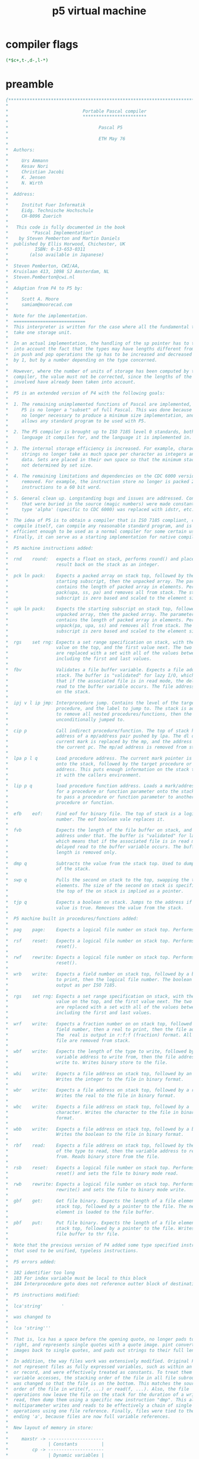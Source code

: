 #+title: p5 virtual machine

* compiler flags
#+begin_src pascal
(*$c+,t-,d-,l-*)
#+end_src

* preamble
#+begin_src pascal
{*******************************************************************************
,*                                                                              *
,*                            Portable Pascal compiler                          *
,*                            ************************                          *
,*                                                                              *
,*                                  Pascal P5                                   *
,*                                                                              *
,*                                  ETH May 76                                  *
,*                                                                              *
,*  Authors:                                                                    *
,*                                                                              *
,*     Urs Ammann                                                               *
,*     Kesav Nori                                                               *
,*     Christian Jacobi                                                         *
,*     K. Jensen                                                                *
,*     N. Wirth                                                                 *
,*                                                                              *
,*  Address:                                                                    *
,*                                                                              *
,*     Institut Fuer Informatik                                                 *
,*     Eidg. Technische Hochschule                                              *
,*     CH-8096 Zuerich                                                          *
,*                                                                              *
,*   This code is fully documented in the book                                  *
,*         "Pascal Implementation"                                              *
,*    by Steven Pemberton and Martin Daniels                                    *
,*  published by Ellis Horwood, Chichester, UK                                  *
,*          ISBN: 0-13-653-0311                                                 *
,*        (also available in Japanese)                                          *
,*                                                                              *
,*  Steven Pemberton, CWI/AA,                                                   *
,*  Kruislaan 413, 1098 SJ Amsterdam, NL                                        *
,*  Steven.Pemberton@cwi.nl                                                     *
,*                                                                              *
,*  Adaption from P4 to P5 by:                                                  *
,*                                                                              *
,*     Scott A. Moore                                                           *
,*     samiam@moorecad.com                                                      *
,*                                                                              *
,*  Note for the implementation.                                                *
,*  ===========================                                                 *
,*  This interpreter is written for the case where all the fundamental types    *
,*  take one storage unit.                                                      *
,*                                                                              *
,*  In an actual implementation, the handling of the sp pointer has to take     *
,*  into account the fact that the types may have lengths different from one:   *
,*  in push and pop operations the sp has to be increased and decreased not     *
,*  by 1, but by a number depending on the type concerned.                      *
,*                                                                              *
,*  However, where the number of units of storage has been computed by the      *
,*  compiler, the value must not be corrected, since the lengths of the types   *
,*  involved have already been taken into account.                              *
,*                                                                              *
,*  P5 is an extended version of P4 with the following goals:                   *
,*                                                                              *
,*  1. The remaining unimplemented functions of Pascal are implemented, so that *
,*     P5 is no longer a "subset" of full Pascal. This was done because it is   *
,*     no longer necessary to produce a minimum size implementation, and it     *
,*     allows any standard program to be used with P5.                          *
,*                                                                              *
,*  2. The P5 compiler is brought up to ISO 7185 level 0 standards, both in the *
,*     language it compiles for, and the language it is implemented in.         *
,*                                                                              *
,*  3. The internal storage efficiency is increased. For example, character     *
,*     strings no longer take as much space per character as integers and other *
,*     data. Sets are placed in their own space so that the minimum stack size  *
,*     not determined by set size.                                              *
,*                                                                              *
,*  4. The remaining limitations and dependencies on the CDC 6000 version are   *
,*     removed. For example, the instruction store no longer is packed 2        *
,*     instructions to a 60 bit word.                                           *
,*                                                                              *
,*  5. General clean up. Longstanding bugs and issues are addressed. Constants  *
,*     that were buried in the source (magic numbers) were made constants. The  *
,*     type 'alpha' (specific to CDC 6000) was replaced with idstr, etc.        *
,*                                                                              *
,*  The idea of P5 is to obtain a compiler that is ISO 7185 compliant, can      *
,*  compile itself, can compile any reasonable standard program, and is         *
,*  efficient enough to be used as a normal compiler for some certain uses.     *
,*  Finally, it can serve as a starting implementation for native compilers.    *
,*                                                                              *
,*  P5 machine instructions added:                                              *
,*                                                                              *
,*  rnd    round:   expects a float on stack, performs round() and places the   *
,*                  result back on the stack as an integer.                     *
,*                                                                              *
,*  pck ln pack:    Expects a packed array on stack top, followed by the        *
,*                  starting subscript, then the unpacked array. The parameter  *
,*                  contains the length of packed array in elements. Performs   *
,*                  pack(upa, ss, pa) and removes all from stack. The starting  *
,*                  subscript is zero based and scaled to the element size.     *
,*                                                                              *
,*  upk ln pack:    Expects the starting subscript on stack top, followed by the*
,*                  unpacked array, then the packed array. The parameter        *
,*                  contains the length of packed array in elements. Performs   *
,*                  unpack(pa, upa, ss) and removes all from stack. The starting*
,*                  subscript is zero based and scaled to the element size.     *
,*                                                                              *
,*  rgs    set rng: Expects a set range specification on stack, with the last   *
,*                  value on the top, and the first value next. The two values  *
,*                  are replaced with a set with all of the values between and  *
,*                  including the first and last values.                        *
,*                                                                              *
,*  fbv             Validates a file buffer variable. Expects a file address on *
,*                  stack. The buffer is "validated" for lazy I/O, which means  *
,*                  that if the associated file is in read mode, the delayed    *
,*                  read to the buffer variable occurs. The file address remains*
,*                  on the stack.                                               *
,*                                                                              *
,*  ipj v l ip jmp: Interprocedure jump. Contains the level of the target       *
,*                  procedure, and the label to jump to. The stack is adjusted  *
,*                  to remove all nested procedures/functions, then the label is*
,*                  unconditionally jumped to.                                   *      *
,*                                                                              *
,*  cip p           Call indirect procedure/function. The top of stack has the  *
,*                  address of a mp/address pair pushed by lpa. The dl of the   *
,*                  current mark is replaced by the mp, and the address replaces*
,*                  the current pc. The mp/ad address is removed from stack.    *
,*                                                                              *
,*  lpa p l q       Load procedure address. The current mark pointer is loaded  *
,*                  onto the stack, followed by the target procedure or function*
,*                  address. This puts enough information on the stack to call  *
,*                  it with the callers environment.                            *
,*                                                                              *
,*  lip p q         load procedure function address. Loads a mark/address pair  *
,*                  for a procedure or function parameter onto the stack. Used  *
,*                  to pass a procedure or function parameter to another        *
,*                  procedure or function.                                      *
,*                                                                              *
,*  efb    eof:     Find eof for binary file. The top of stack is a logical file*
,*                  number. The eof boolean vale replaces it.                   *
,*                                                                              *
,*  fvb             Expects the length of the file buffer on stack, and the file*
,*                  address under that. The buffer is "validated" for lazy I/O, *
,*                  which means that if the associated file is in read mode, the*
,*                  delayed read to the buffer variable occurs. The buffer      *
,*                  length is removed only.                                     *
,*                                                                              *
,*  dmp q           Subtracts the value from the stack top. Used to dump the top*
,*                  of the stack.                                               *
,*                                                                              *
,*  swp q           Pulls the second on stack to the top, swapping the top to   *
,*                  elements. The size of the second on stack is specified, but *
,*                  the top of the on stack is implied as a pointer.            *
,*                                                                              *
,*  tjp q           Expects a boolean on stack. Jumps to the address if the     *
,*                  value is true. Removes the value from the stack.            *
,*                                                                              *
,*  P5 machine built in procedures/functions added:                             *
,*                                                                              *
,*  pag    page:    Expects a logical file number on stack top. Performs page().*
,*                                                                              *
,*  rsf    reset:   Expects a logical file number on stack top. Performs        *
,*                  reset().                                                    *
,*                                                                              *
,*  rwf    rewrite: Expects a logical file number on stack top. Performs        *
,*                  reset().                                                    *
,*                                                                              *
,*  wrb    write:   Expects a field number on stack top, followed by a boolean  *
,*                  to print, then the logical file number. The boolean is      *
,*                  output as per ISO 7185.                                     *
,*                                                                              *
,*  rgs    set rng: Expects a set range specification on stack, with the last   *
,*                  value on the top, and the first value next. The two values  *
,*                  are replaced with a set with all of the values between and  *
,*                  including the first and last values.                        *
,*                                                                              *
,*  wrf    write:   Expects a fraction number on on stack top, followed by a    *
,*                  field number, then a real to print, then the file address.  *
,*                  The  real is output in r:f:f (fraction) format. All but the *
,*                  file are removed from stack.                                *
,*                                                                              *
,*  wbf    write:   Expects the length of the type to write, followed by the    *
,*                  variable address to write from, then the file address to    *
,*                  write to. Writes binary store to the file.                  *
,*                                                                              *
,*  wbi    write:   Expects a file address on stack top, followed by an integer.*
,*                  Writes the integer to the file in binary format.            *
,*                                                                              *
,*  wbr    write:   Expects a file address on stack top, followed by a real.    *
,*                  Writes the real to the file in binary format.               *
,*                                                                              *
,*  wbc    write:   Expects a file address on stack top, followed by a          *
,*                  character. Writes the character to the file in binary       *
,*                  format.                                                     *
,*                                                                              *
,*  wbb    write:   Expects a file address on stack top, followed by a boolean. *
,*                  Writes the boolean to the file in binary format.            *
,*                                                                              *
,*  rbf    read:    Expects a file address on stack top, followed by the length *
,*                  of the type to read, then the variable address to read      *
,*                  from. Reads binary store from the file.                     *
,*                                                                              *
,*  rsb    reset:   Expects a logical file number on stack top. Performs        *
,*                  reset() and sets the file to binary mode read.              *
,*                                                                              *
,*  rwb    rewrite: Expects a logical file number on stack top. Performs        *
,*                  rewrite() and sets the file to binary mode write.           *
,*                                                                              *
,*  gbf    get:     Get file binary. Expects the length of a file element on    *
,*                  stack top, followed by a pointer to the file. The next file *
,*                  element is loaded to the file buffer.                       *
,*                                                                              *
,*  pbf    put:     Put file binary. Expects the length of a file element on    *
,*                  stack top, followed by a pointer to the file. Writes the    *
,*                  file buffer to thr file.                                    *
,*                                                                              *
,*  Note that the previous version of P4 added some type specified instructions *
,*  that used to be unified, typeless instructions.                             *
,*                                                                              *
,*  P5 errors added:                                                            *
,*                                                                              *
,*  182 identifier too long                                                     *
,*  183 For index variable must be local to this block                          *
,*  184 Interprocedure goto does not reference outter block of destination      *
,*                                                                              *
,*  P5 instructions modified:                                                   *
,*                                                                              *
,*  lca'string'       '                                                         *
,*                                                                              *
,*  was changed to                                                              *
,*                                                                              *
,*  lca 'string'''                                                              *
,*                                                                              *
,*  That is, lca has a space before the opening quote, no longer pads to the    *
,*  right, and represents single quotes with a quote image. pint converts quote *
,*  images back to single quotes, and pads out strings to their full length.    *
,*                                                                              *
,*  In addition, the way files work was extensively modified. Original P5 could *
,*  not represent files as fully expressed variables, such as within an array   *
,*  or record, and were effectively treated as constants. To treat them as true *
,*  variable accesses, the stacking order of the file in all file subroutines   *
,*  was changed so that the file is on the bottom. This matches the source      *
,*  order of the file in write(f, ...) or read(f, ...). Also, the file          *
,*  operations now leave the file on the stack for the duration of a write or   *
,*  read, then dump them using a specific new instruction "dmp". This allows    *
,*  multiparameter writes and reads to be effectively a chain of single         *
,*  operations using one file reference. Finally, files were tied to the type   *
,*  ending 'a', because files are now full variable references.                 *
,*                                                                              *
,*  New layout of memory in store:                                              *
,*                                                                              *
,*     maxstr -> ---------------------                                          *
,*               | Constants         |                                          *
,*         cp -> ---------------------                                          *
,*               | Dynamic variables |                                          *
,*         np -> ---------------------                                          *
,*               | Free space        |                                          *
,*         sp -> ---------------------                                          *
,*               | Stack             |                                          *
,*               ---------------------                                          *
,*               | Code              |                                          *
,*               ---------------------                                          *
,*                                                                              *
,* The constants are loaded upside down from the top of memory. The heap grows  *
,* down, the stack grows up, and when they cross, it is an overflow error.      *
,*                                                                              *
,*******************************************************************************}
#+end_src
* main listing

#+begin_src pascal

program pcode(input,output,prd,prr);

label 1;

const

      {

      Program object sizes and characteristics, sync with pint. These define
      the machine specific characteristics of the target. 
      
      This configuration is for a 32 bit machine as follows:

      integer               32  bits
      real                  64  bits
      char                  8   bits
      boolean               8   bits
      set                   256 bits
      pointers              32  bits
      marks                 32  bits
      File logical number   8   bits

      Both endian types are supported. There is no alignment needed, but you
      may wish to use alignment to tune the runtime speed.

      The machine characteristics dependent on byte accessable machines. This
      table is all you should need to adapt to any byte addressable machine.

      }

      intsize     =        4;  { size of integer }
      intal       =        4;  { alignment of integer }
      realsize    =        8;  { size of real }
      realal      =        4;  { alignment of real }
      charsize    =        1;  { size of char }
      charal      =        1;  { alignment of char }
      charmax     =        1;
      boolsize    =        1;  { size of boolean }
      boolal      =        1;  { alignment of boolean }
      ptrsize     =        4;  { size of pointer }
      adrsize     =        4;  { size of address }
      adral       =        4;  { alignment of address }
      setsize     =       32;  { size of set }
      setal       =        1;  { alignment of set }
      filesize    =        1;  { required runtime space for file (lfn) }
      fileidsize  =        1;  { size of the lfn only }
      stackal     =        4;  { alignment of stack }
      stackelsize =        4;  { stack element size }
      maxsize     =       32;  { this is the largest type that can be on the stack }
      { Heap alignment should be either the natural word alignment of the 
        machine, or the largest object needing alignment that will be allocated.
        It can also be used to enforce minimum block allocation policy. }
      heapal      =        4;  { alignment for each heap arena }
      sethigh     =      255;  { Sets are 256 values }
      setlow      =        0;
      ordmaxchar  =      255;  { Characters are 8 bit ISO/IEC 8859-1 }
      ordminchar  =        0;
      maxresult   = realsize;  { maximum size of function result }
      marksize    =       32;  { maxresult+6*ptrsize }
      { Value of nil is 1 because this allows checks for pointers that were
        initialized, which would be zero (since we clear all space to zero).
        In the new unified code/data space scheme, 0 and 1 are always invalid
        addresses, since the startup code is at least that long. }
      nilval      =        1;  { value of 'nil' }

      { end of pcom and pint common parameters }

      { internal constants }

      { !!! Need to use the small size memory to self compile, otherwise, by 
        definition, pint cannot fit into its own memory. }
      {elide}maxstr      = 16777215;{noelide}  { maximum size of addressing for program/var }
      {remove maxstr     =  2000000; remove}  { maximum size of addressing for program/var }
      maxdigh     = 6;       { number of digits in hex representation of maxstr }
      maxdigd     = 8;       { number of digits in decimal representation of maxstr }

      codemax     = maxstr;  { set size of code store to maximum possible }
      pcmax       = codemax; { set size of pc as same }
      begincode   = 9{2+6+1};{ beginning of code, offset by program preamble:

                                  2: mst
                                  6: cup
                                  1: stp

                             }
      maxlabel = 5000;       { total possible labels in intermediate }
      resspc   = 0;          { reserve space in heap (if you want) }

      { the header files have a logical no. followed by a buffer var }
      inputoff    = 32;      { 'input' file address }
      outputoff   = 34;      { 'output' file address }
      prdoff      = 36;      { 'prd' file address }
      prroff      = 38;      { 'prr' file address }

      { assigned logical channels for header files }
      inputfn    = 1;        { 'input' file no. }
      outputfn   = 2;        { 'output' file no. }
      prdfn      = 3;        { 'prd' file no. }
      prrfn      = 4;        { 'prr' file no. }

      { Mark element offsets 

        Mark format is:

        0:  Function return value, 64 bits, enables a full real result.
        8:  Static link.
        12: Dynamic link.
        16: Saved EP from previous frame.
        20: Stack bottom after locals allocate. Used for interprocdural gotos.
        24: EP from current frame. Used for interprocedural gotos.
        28: Return address

      }
      markfv     = 0;         { function value }
      marksl     = 8;         { static link }
      markdl     = 12;        { dynamic link }
      markep     = 16;        { (old) maximum frame size }
      marksb     = 20;        { stack bottom }
      market     = 24;        { current ep }
      markra     = 28;        { return address }

      stringlgth  = 1000;    { longest string length we can buffer }
      maxsp       = 36;      { number of predefined procedures/functions }
      maxins      = 255;     { maximum instruction code, 0-255 or byte }
      maxfil      = 100;     { maximum number of general (temp) files }
      maxalfa     = 10;      { maximum number of characters in alfa type }
      ujplen      = 5;       { length of ujp instruction (used for case jumps) }

      { debug flags: turn these on for various dumps and traces }

      dodmpins    = false;    { dump instructions after assembly }
      dodmplab    = false;    { dump label definitions }
      dodmpsto    = false;    { dump storage area specs }
      dotrcrot    = false;    { trace routine executions }
      dotrcins    = false;    { trace instruction executions }
      dopmd       = false;    { perform post-mortem dump on error }
      dosrclin    = true;     { add source line sets to code }
      dotrcsrc    = false;    { trace source line executions (requires dosrclin) }
      dodmpspc    = false;    { dump heap space after execution }
      dorecycl    = true;     { obey heap space recycle requests }
      { We can perform limited checking for attempts to access freed heap
        blocks, but only if we don't recycle them, because this moves the header
        information around. It is "limited" because there is nothing to prevent
        the program from holding the address of a data item within the block
        past a dispose. }                      
      dochkrpt    = false;    { check reuse of freed entry (automatically 
                                invokes dorecycl = false }

      { version numbers }
    
      majorver   = 1; { major version number }
      minorver   = 2; { minor version number }

#+end_src
* type
#+begin_src pascal
type
      { These equates define the instruction layout. I have choosen a 32 bit
        layout for the instructions defined by (4 bit) digit:

           byte 0:   Instruction code
           byte 1:   P parameter
           byte 2-5: Q parameter

        This means that there are 256 instructions, 256 procedure levels,
        and 2gb of total addressing. This could be 4gb if we get rid of the
        need for negatives. }
      lvltyp      = 0..255;     { procedure/function level }
      instyp      = 0..maxins;  { instruction }
      address     = -maxstr..maxstr; { address }

      datatype    = (undef,int,reel,bool,sett,adr,mark,car);
      beta        = packed array[1..25] of char; (*error message*)
      settype     = set of setlow..sethigh;
      alfainx     = 1..maxalfa; { index for alfa type }
      alfa        = packed array[alfainx] of char;
      byte        = 0..255; { 8-bit byte }
      bytfil      = packed file of byte; { untyped file of bytes }
      fileno      = 0..maxfil; { logical file number }
#+end_src
* variables
#+begin_src pascal
var   pc          : address;   (*program address register*)
      pctop       : address;   { top of code store }
      op : instyp; p : lvltyp; q : address;  (*instruction register*)
      q1: address; { extra parameter }
      store       : packed array [0..maxstr] of byte; { complete program storage }
      cp          : address;  (* pointer to next free constant position *)
      mp,sp,np,ep : address;  (* address registers *)
      (*mp  points to beginning of a data segment
        sp  points to top of the stack
        ep  points to the maximum extent of the stack
        np  points to top of the dynamically allocated area*)

      interpreting: boolean;

      { !!! remove this next statement for self compile }
      {elide}prd,prr     : text;{noelide}(*prd for read only, prr for write only *)

      instr       : array[instyp] of alfa; (* mnemonic instruction codes *)
      sptable     : array[0..maxsp] of alfa; (*standard functions and procedures*)
      insp        : array[instyp] of boolean; { instruction includes a p parameter }
      insq        : array[instyp] of 0..16; { length of q parameter }
      srclin      : integer; { current source line executing }

      filtable    : array [1..maxfil] of text; { general (temp) text file holders }
      { general (temp) binary file holders }
      bfiltable   : array [1..maxfil] of bytfil;
      { file state holding }
      filstate    : array [1..maxfil] of (fclosed, fread, fwrite);
      { file buffer full status }
      filbuff     : array [1..maxfil] of boolean;

      (*locally used for interpreting one instruction*)
      ad,ad1      : address;
      b           : boolean;
      i,j,i1,i2   : integer;
      c           : char;
      i3, i4      : integer;
      pa          : integer;
      r1, r2      : real;
      b1, b2      : boolean;
      s1, s2      : settype;
      c1, c2      : char;
      a1, a2, a3  : address;
      fn          : fileno;
      pcs         : address;

(*--------------------------------------------------------------------*)
#+end_src

#+begin_src pascal


{ Accessor functions

  These translate store variables to internal, and convert to and from store BAM
  formats.

  The acessors are fairly machine independent, they rely here on the machine
  being byte addressable. The endian format is inherent to the machine.

  The exception are the get/put int8,16,32,64 and 128 bit routines, which are
  dependent on the endian mode of the machine.

}

function getint(a: address): integer;

var r: record case boolean of

          true:  (i: integer);
          false: (b: packed array [1..intsize] of byte);

       end;
    i: 1..intsize;

begin 

   for i := 1 to intsize do r.b[i] := store[a+i-1];

   getint := r.i 

end;

procedure putint(a: address; x: integer); 

var r: record case boolean of

          true:  (i: integer);
          false: (b: packed array [1..intsize] of byte);

       end;
    i: 1..intsize;

begin 

   r.i := x;
   for i := 1 to intsize do store[a+i-1] := r.b[i]

end;

function getrel(a: address): real;

var r: record case boolean of

          true:  (r: real);
          false: (b: packed array [1..realsize] of byte);

       end;
    i: 1..realsize;

begin

   for i := 1 to realsize do r.b[i] := store[a+i-1];
   getrel := r.r 

end;

procedure putrel(a: address; f: real);

var r: record case boolean of

          true:  (r: real);
          false: (b: packed array [1..realsize] of byte);

       end;
    i: 1..realsize;

begin

   r.r := f;
   for i := 1 to realsize do store[a+i-1] := r.b[i]

end;

function getbol(a: address): boolean;

var b: boolean;

begin

   if store[a] = 0 then b := false else b := true;
   getbol := b

end;

procedure putbol(a: address; b: boolean);

begin

   store[a] := ord(b)

end;

procedure getset(a: address; var s: settype);

var r: record case boolean of

          true:  (s: settype);
          false: (b: packed array [1..setsize] of byte);

       end;
    i: 1..setsize;

begin

   for i := 1 to setsize do r.b[i] := store[a+i-1];
   s := r.s 

end;

procedure putset(a: address; s: settype);

var r: record case boolean of

          true:  (s: settype);
          false: (b: packed array [1..setsize] of byte);

       end;
    i: 1..setsize;

begin

   r.s := s;
   for i := 1 to setsize do store[a+i-1] := r.b[i]

end;

function getchr(a: address): char;

begin

   getchr := chr(store[a])

end;

procedure putchr(a: address; c: char);

begin

   store[a] := ord(c)

end;

function getadr(a: address): address;

var r: record case boolean of

          true:  (a: address);
          false: (b: packed array [1..adrsize] of byte);

       end;
    i: 1..adrsize;

begin

   for i := 1 to adrsize do r.b[i] := store[a+i-1];
   getadr := r.a 

end;

procedure putadr(a: address; ad: address);

var r: record case boolean of

          true:  (a: address);
          false: (b: packed array [1..adrsize] of byte);

       end;
    i: 1..adrsize;

begin

   r.a := ad;
   for i := 1 to adrsize do store[a+i-1] := r.b[i]

end;

{ Swap pointer on top with second on stack. The size of the second is given. }

procedure swpstk(l: address);

var sb: packed array [1..maxsize] of byte;
    p:  address;
    i:  1..maxsize;

begin

   { get the top pointer }
   p := getadr(sp-adrsize);
   { load up the second on stack }
   for i := 1 to l do sb[i] := store[sp-adrsize-l+i-1];
   putadr(sp-adrsize-l, p); { place pointer at bottom }
   for i := 1 to l do store[sp-l+i-1] := sb[i] { place second as new top }

end;

{ end of accessor functions
#+end_src

#+begin_src pascal

(*--------------------------------------------------------------------*)

{ Push/pop

  These routines handle both the data type, and their lengths on the stack.

}

procedure popint(var i: integer); begin sp := sp-intsize; i := getint(sp) end;
procedure pshint(i: integer); begin putint(sp, i); sp := sp+intsize end;
procedure poprel(var r: real); begin sp := sp-realsize; r := getrel(sp) end;
procedure pshrel(r: real); begin putrel(sp, r); sp := sp+realsize; end;
procedure popset(var s: settype); begin sp := sp-setsize; getset(sp, s) end;
procedure pshset(s: settype); begin putset(sp, s); sp := sp+setsize end;
procedure popadr(var a: address); begin sp := sp-adrsize; a := getadr(sp) end;
procedure pshadr(a: address); begin putadr(sp, a); sp := sp+adrsize end;

{ print in hex (carefull, it chops high digits freely!) }

procedure wrthex(v: integer; { value } f: integer { field });
var p,i,d: integer;
begin
   p := 1;
   for i := 1 to f-1 do p := p*16;
   while p > 0 do begin
      d := v div p mod 16; { extract digit }
      if d < 10 then write(chr(d+ord('0')))
      else write(chr(d-10+ord('A')));
      p := p div 16
   end
end;

{ list single instruction at address }

procedure lstins(var ad: address);

var ads: address;
    op: instyp; p : lvltyp; q : address;  (*instruction register*)

begin

   { fetch instruction from byte store }
   ads := ad;
   op := store[ad]; ad := ad+1;
   if insp[op] then begin p := store[ad]; ad := ad+1 end;
   if insq[op] > 0 then begin 

      case insq[op] of

         1:        q := store[ad];
         intsize:  q := getint(ad);

      end;
      ad := ad+insq[op] 

   end;
   write(': ');
   wrthex(op, 2);
   write(' ', instr[op]:10, '  ');
   if insp[op] then begin

      wrthex(p, 2);
      if insq[op] > 0 then begin write(','); wrthex(q, maxdigh) end

   end else if insq[op] > 0 then begin write('   '); wrthex(q, maxdigh) end

end; 

{ dump contents of instruction memory }

procedure dmpins;

var i:  address;

begin

   writeln;
   writeln('Contents of instruction memory');
   writeln;
   writeln('  Addr  Opc Ins          P       Q');
   writeln('----------------------------------');
   i := 0;
   while i < pctop do begin

      wrthex(i, maxdigh);
      lstins(i);
      writeln

   end;
   writeln

end; 

{ align address, upwards }

procedure alignu(algn: address; var flc: address);
  var l: integer;
begin
  l := flc-1;
  flc := l + algn  -  (algn+l) mod algn
end (*align*);

{ align address, downwards }

procedure alignd(algn: address; var flc: address);
  var l: integer;
begin
  l := flc+1;
  flc := l - algn  +  (algn-l) mod algn
end (*align*);
#+end_src

* lookup tables
** instruction mnemonics
#+begin_src pascal
  
  (*--------------------------------------------------------------------*)
  
  { load intermediate file }
  
  procedure load;
     type  labelst  = (entered,defined); (*label situation*)
           labelrg  = 0..maxlabel;       (*label range*)
           labelrec = record
                            val: address;
                             st: labelst
                      end;
     var  word : array[alfainx] of char; ch  : char;
          labeltab: array[labelrg] of labelrec;
          labelvalue: address;
          iline: integer; { line number of intermediate file }
  
     procedure init;
        var i: integer;
     begin for i := 0 to maxins do instr[i] := '          ';
           {
  
             Notes: 
  
             1. Instructions marked with "*" are for internal use only.
                The "*" mark both shows in the listing, and also prevents
                their use in the intermediate file, since only alpha
                characters are allowed as opcode labels.
  
             2. "---" entries are no longer used, but left here to keep the
                original instruction numbers from P4. They could be safely
                assigned to other instructions if the space is needed.
  
           }
           instr[   0]:='lodi      '; insp[   0] := true;  insq[   0] := intsize;     
           instr[   1]:='ldoi      '; insp[   1] := false; insq[   1] := intsize;
           instr[   2]:='stri      '; insp[   2] := true;  insq[   2] := intsize;     
           instr[   3]:='sroi      '; insp[   3] := false; insq[   3] := intsize;
           instr[   4]:='lda       '; insp[   4] := true;  insq[   4] := intsize;     
           instr[   5]:='lao       '; insp[   5] := false; insq[   5] := intsize;
           instr[   6]:='stoi      '; insp[   6] := false; insq[   6] := 0;
           instr[   7]:='ldc       '; insp[   7] := false; insq[   7] := intsize;
           instr[   8]:='---       '; insp[   8] := false; insq[   8] := 0;
           instr[   9]:='indi      '; insp[   9] := false; insq[   9] := intsize;
           instr[  10]:='inci      '; insp[  10] := false; insq[  10] := intsize;
           instr[  11]:='mst       '; insp[  11] := true;  insq[  11] := 0;
           instr[  12]:='cup       '; insp[  12] := true;  insq[  12] := intsize;
           instr[  13]:='ents      '; insp[  13] := false; insq[  13] := intsize;
           instr[  14]:='retp      '; insp[  14] := false; insq[  14] := 0;
           instr[  15]:='csp       '; insp[  15] := false; insq[  15] := intsize;
           instr[  16]:='ixa       '; insp[  16] := false; insq[  16] := intsize;
           instr[  17]:='equa      '; insp[  17] := false; insq[  17] := 0;
           instr[  18]:='neqa      '; insp[  18] := false; insq[  18] := 0;
           instr[  19]:='geqa      '; insp[  19] := false; insq[  19] := 0;
           instr[  20]:='grta      '; insp[  20] := false; insq[  20] := 0;
           instr[  21]:='leqa      '; insp[  21] := false; insq[  21] := 0;
           instr[  22]:='lesa      '; insp[  22] := false; insq[  22] := 0;
           instr[  23]:='ujp       '; insp[  23] := false; insq[  23] := intsize;
           instr[  24]:='fjp       '; insp[  24] := false; insq[  24] := intsize;
           instr[  25]:='xjp       '; insp[  25] := false; insq[  25] := intsize;
           instr[  26]:='chki      '; insp[  26] := false; insq[  26] := intsize;
           instr[  27]:='eof       '; insp[  27] := false; insq[  27] := 0;
           instr[  28]:='adi       '; insp[  28] := false; insq[  28] := 0;
           instr[  29]:='adr       '; insp[  29] := false; insq[  29] := 0;
           instr[  30]:='sbi       '; insp[  30] := false; insq[  30] := 0;
           instr[  31]:='sbr       '; insp[  31] := false; insq[  31] := 0;
           instr[  32]:='sgs       '; insp[  32] := false; insq[  32] := 0;
           instr[  33]:='flt       '; insp[  33] := false; insq[  33] := 0;
           instr[  34]:='flo       '; insp[  34] := false; insq[  34] := 0;
           instr[  35]:='trc       '; insp[  35] := false; insq[  35] := 0;
           instr[  36]:='ngi       '; insp[  36] := false; insq[  36] := 0;
           instr[  37]:='ngr       '; insp[  37] := false; insq[  37] := 0;
           instr[  38]:='sqi       '; insp[  38] := false; insq[  38] := 0;
           instr[  39]:='sqr       '; insp[  39] := false; insq[  39] := 0;
           instr[  40]:='abi       '; insp[  40] := false; insq[  40] := 0;
           instr[  41]:='abr       '; insp[  41] := false; insq[  41] := 0;
           instr[  42]:='not       '; insp[  42] := false; insq[  42] := 0;
           instr[  43]:='and       '; insp[  43] := false; insq[  43] := 0;
           instr[  44]:='ior       '; insp[  44] := false; insq[  44] := 0;
           instr[  45]:='dif       '; insp[  45] := false; insq[  45] := 0;
           instr[  46]:='int       '; insp[  46] := false; insq[  46] := 0;
           instr[  47]:='uni       '; insp[  47] := false; insq[  47] := 0;
           instr[  48]:='inn       '; insp[  48] := false; insq[  48] := 0;
           instr[  49]:='mod       '; insp[  49] := false; insq[  49] := 0;
           instr[  50]:='odd       '; insp[  50] := false; insq[  50] := 0;
           instr[  51]:='mpi       '; insp[  51] := false; insq[  51] := 0;
           instr[  52]:='mpr       '; insp[  52] := false; insq[  52] := 0;
           instr[  53]:='dvi       '; insp[  53] := false; insq[  53] := 0;
           instr[  54]:='dvr       '; insp[  54] := false; insq[  54] := 0;
           instr[  55]:='mov       '; insp[  55] := false; insq[  55] := intsize;
           instr[  56]:='lca       '; insp[  56] := false; insq[  56] := intsize;
           instr[  57]:='deci      '; insp[  57] := false; insq[  57] := intsize;
           instr[  58]:='stp       '; insp[  58] := false; insq[  58] := 0;
           instr[  59]:='ordi      '; insp[  59] := false; insq[  59] := 0;
           instr[  60]:='chr       '; insp[  60] := false; insq[  60] := 0;
           instr[  61]:='ujc       '; insp[  61] := false; insq[  61] := intsize;
           instr[  62]:='rnd       '; insp[  62] := false; insq[  62] := 0;
           instr[  63]:='pck       '; insp[  63] := false; insq[  63] := intsize;
           instr[  64]:='upk       '; insp[  64] := false; insq[  64] := intsize;
           instr[  65]:='ldoa      '; insp[  65] := false; insq[  65] := intsize;
           instr[  66]:='ldor      '; insp[  66] := false; insq[  66] := intsize;
           instr[  67]:='ldos      '; insp[  67] := false; insq[  67] := intsize;
           instr[  68]:='ldob      '; insp[  68] := false; insq[  68] := intsize;
           instr[  69]:='ldoc      '; insp[  69] := false; insq[  69] := intsize;
           instr[  70]:='stra      '; insp[  70] := true;  insq[  70] := intsize;
           instr[  71]:='strr      '; insp[  71] := true;  insq[  71] := intsize;
           instr[  72]:='strs      '; insp[  72] := true;  insq[  72] := intsize;
           instr[  73]:='strb      '; insp[  73] := true;  insq[  73] := intsize;
           instr[  74]:='strc      '; insp[  74] := true;  insq[  74] := intsize;
           instr[  75]:='sroa      '; insp[  75] := false; insq[  75] := intsize;
           instr[  76]:='sror      '; insp[  76] := false; insq[  76] := intsize;
           instr[  77]:='sros      '; insp[  77] := false; insq[  77] := intsize;
           instr[  78]:='srob      '; insp[  78] := false; insq[  78] := intsize;
           instr[  79]:='sroc      '; insp[  79] := false; insq[  79] := intsize;
           instr[  80]:='stoa      '; insp[  80] := false; insq[  80] := 0;
           instr[  81]:='stor      '; insp[  81] := false; insq[  81] := 0;
           instr[  82]:='stos      '; insp[  82] := false; insq[  82] := 0;
           instr[  83]:='stob      '; insp[  83] := false; insq[  83] := 0;
           instr[  84]:='stoc      '; insp[  84] := false; insq[  84] := 0;
           instr[  85]:='inda      '; insp[  85] := false; insq[  85] := intsize;
           instr[  86]:='indr      '; insp[  86] := false; insq[  86] := intsize;
           instr[  87]:='inds      '; insp[  87] := false; insq[  87] := intsize;
           instr[  88]:='indb      '; insp[  88] := false; insq[  88] := intsize;
           instr[  89]:='indc      '; insp[  89] := false; insq[  89] := intsize;
           instr[  90]:='inca      '; insp[  90] := false; insq[  90] := intsize;
           instr[  91]:='incr      '; insp[  91] := false; insq[  91] := intsize;
           instr[  92]:='incs      '; insp[  92] := false; insq[  92] := intsize;
           instr[  93]:='incb      '; insp[  93] := false; insq[  93] := intsize;
           instr[  94]:='incc      '; insp[  94] := false; insq[  94] := intsize;
           instr[  95]:='chka      '; insp[  95] := false; insq[  95] := intsize;
           instr[  96]:='chkr      '; insp[  96] := false; insq[  96] := intsize;
           instr[  97]:='chks      '; insp[  97] := false; insq[  97] := intsize;
           instr[  98]:='chkb      '; insp[  98] := false; insq[  98] := intsize;
           instr[  99]:='chkc      '; insp[  99] := false; insq[  99] := intsize;
           instr[ 100]:='deca      '; insp[ 100] := false; insq[ 100] := intsize;
           instr[ 101]:='decr      '; insp[ 101] := false; insq[ 101] := intsize;
           instr[ 102]:='decs      '; insp[ 102] := false; insq[ 102] := intsize;
           instr[ 103]:='decb      '; insp[ 103] := false; insq[ 103] := intsize;
           instr[ 104]:='decc      '; insp[ 104] := false; insq[ 104] := intsize;
           instr[ 105]:='loda      '; insp[ 105] := true;  insq[ 105] := intsize;
           instr[ 106]:='lodr      '; insp[ 106] := true;  insq[ 106] := intsize;
           instr[ 107]:='lods      '; insp[ 107] := true;  insq[ 107] := intsize;
           instr[ 108]:='lodb      '; insp[ 108] := true;  insq[ 108] := intsize;
           instr[ 109]:='lodc      '; insp[ 109] := true;  insq[ 109] := intsize;
           instr[ 110]:='rgs       '; insp[ 110] := false; insq[ 110] := 0;
           instr[ 111]:='fbv       '; insp[ 111] := false; insq[ 111] := 0;
           instr[ 112]:='ipj       '; insp[ 112] := true;  insq[ 112] := intsize;
           instr[ 113]:='cip       '; insp[ 113] := true;  insq[ 113] := 0;
           instr[ 114]:='lpa       '; insp[ 114] := true;  insq[ 114] := intsize;
           instr[ 115]:='efb       '; insp[ 115] := false; insq[ 115] := 0;
           instr[ 116]:='fvb       '; insp[ 116] := false; insq[ 116] := 0;
           instr[ 117]:='dmp       '; insp[ 117] := false; insq[ 117] := intsize;
           instr[ 118]:='swp       '; insp[ 118] := false; insq[ 118] := intsize;
           instr[ 119]:='tjp       '; insp[ 119] := false; insq[ 119] := intsize;
           instr[ 120]:='lip       '; insp[ 120] := true;  insq[ 120] := intsize;
           instr[ 121]:='---       '; insp[ 121] := false; insq[ 121] := 0;
           instr[ 122]:='---       '; insp[ 122] := false; insq[ 122] := 0;
           instr[ 123]:='ldci      '; insp[ 123] := false; insq[ 123] := intsize;
           instr[ 124]:='ldcr      '; insp[ 124] := false; insq[ 124] := intsize;
           instr[ 125]:='ldcn      '; insp[ 125] := false; insq[ 125] := 0;
           instr[ 126]:='ldcb      '; insp[ 126] := false; insq[ 126] := boolsize;
           instr[ 127]:='ldcc      '; insp[ 127] := false; insq[ 127] := charsize;
           instr[ 128]:='reti      '; insp[ 128] := false; insq[ 128] := 0;
           instr[ 129]:='retr      '; insp[ 129] := false; insq[ 129] := 0;
           instr[ 130]:='retc      '; insp[ 130] := false; insq[ 130] := 0;
           instr[ 131]:='retb      '; insp[ 131] := false; insq[ 131] := 0;
           instr[ 132]:='reta      '; insp[ 132] := false; insq[ 132] := 0;
           instr[ 133]:='ordr      '; insp[ 133] := false; insq[ 133] := 0;
           instr[ 134]:='ordb      '; insp[ 134] := false; insq[ 134] := 0;
           instr[ 135]:='ords      '; insp[ 135] := false; insq[ 135] := 0;
           instr[ 136]:='ordc      '; insp[ 136] := false; insq[ 136] := 0;
           instr[ 137]:='equi      '; insp[ 137] := false; insq[ 137] := 0;
           instr[ 138]:='equr      '; insp[ 138] := false; insq[ 138] := 0;
           instr[ 139]:='equb      '; insp[ 139] := false; insq[ 139] := 0;
           instr[ 140]:='equs      '; insp[ 140] := false; insq[ 140] := 0;
           instr[ 141]:='equc      '; insp[ 141] := false; insq[ 141] := 0;
           instr[ 142]:='equm      '; insp[ 142] := false; insq[ 142] := intsize;
           instr[ 143]:='neqi      '; insp[ 143] := false; insq[ 143] := 0;
           instr[ 144]:='neqr      '; insp[ 144] := false; insq[ 144] := 0;
           instr[ 145]:='neqb      '; insp[ 145] := false; insq[ 145] := 0;
           instr[ 146]:='neqs      '; insp[ 146] := false; insq[ 146] := 0;
           instr[ 147]:='neqc      '; insp[ 147] := false; insq[ 147] := 0;
           instr[ 148]:='neqm      '; insp[ 148] := false; insq[ 148] := intsize;
           instr[ 149]:='geqi      '; insp[ 149] := false; insq[ 149] := 0;
           instr[ 150]:='geqr      '; insp[ 150] := false; insq[ 150] := 0;
           instr[ 151]:='geqb      '; insp[ 151] := false; insq[ 151] := 0;
           instr[ 152]:='geqs      '; insp[ 152] := false; insq[ 152] := 0;
           instr[ 153]:='geqc      '; insp[ 153] := false; insq[ 153] := 0;
           instr[ 154]:='geqm      '; insp[ 154] := false; insq[ 154] := intsize;
           instr[ 155]:='grti      '; insp[ 155] := false; insq[ 155] := 0;
           instr[ 156]:='grtr      '; insp[ 156] := false; insq[ 156] := 0;
           instr[ 157]:='grtb      '; insp[ 157] := false; insq[ 157] := 0;
           instr[ 158]:='grts      '; insp[ 158] := false; insq[ 158] := 0;
           instr[ 159]:='grtc      '; insp[ 159] := false; insq[ 159] := 0;
           instr[ 160]:='grtm      '; insp[ 160] := false; insq[ 160] := intsize;
           instr[ 161]:='leqi      '; insp[ 161] := false; insq[ 161] := 0;
           instr[ 162]:='leqr      '; insp[ 162] := false; insq[ 162] := 0;
           instr[ 163]:='leqb      '; insp[ 163] := false; insq[ 163] := 0;
           instr[ 164]:='leqs      '; insp[ 164] := false; insq[ 164] := 0;
           instr[ 165]:='leqc      '; insp[ 165] := false; insq[ 165] := 0;
           instr[ 166]:='leqm      '; insp[ 166] := false; insq[ 166] := intsize;
           instr[ 167]:='lesi      '; insp[ 167] := false; insq[ 167] := 0;
           instr[ 168]:='lesr      '; insp[ 168] := false; insq[ 168] := 0;
           instr[ 169]:='lesb      '; insp[ 169] := false; insq[ 169] := 0;
           instr[ 170]:='less      '; insp[ 170] := false; insq[ 170] := 0;
           instr[ 171]:='lesc      '; insp[ 171] := false; insq[ 171] := 0;
           instr[ 172]:='lesm      '; insp[ 172] := false; insq[ 172] := intsize;
           instr[ 173]:='ente      '; insp[ 173] := false; insq[ 173] := intsize;
           instr[ 174]:='mrkl*     '; insp[ 174] := false; insq[ 174] := intsize;
  
#+end_src
** system procedures
#+begin_src pascal

         { sav (mark) and rst (release) were removed }
         sptable[  0]:='get       ';     sptable[  1]:='put       ';
         sptable[  2]:='---       ';     sptable[  3]:='rln       ';
         sptable[  4]:='new       ';     sptable[  5]:='wln       ';
         sptable[  6]:='wrs       ';     sptable[  7]:='eln       ';
         sptable[  8]:='wri       ';     sptable[  9]:='wrr       ';
         sptable[ 10]:='wrc       ';     sptable[ 11]:='rdi       ';
         sptable[ 12]:='rdr       ';     sptable[ 13]:='rdc       ';
         sptable[ 14]:='sin       ';     sptable[ 15]:='cos       ';
         sptable[ 16]:='exp       ';     sptable[ 17]:='log       ';
         sptable[ 18]:='sqt       ';     sptable[ 19]:='atn       ';
         sptable[ 20]:='---       ';     sptable[ 21]:='pag       ';
         sptable[ 22]:='rsf       ';     sptable[ 23]:='rwf       ';
         sptable[ 24]:='wrb       ';     sptable[ 25]:='wrf       ';
         sptable[ 26]:='dsp       ';     sptable[ 27]:='wbf       ';
         sptable[ 28]:='wbi       ';     sptable[ 29]:='wbr       ';
         sptable[ 30]:='wbc       ';     sptable[ 31]:='wbb       ';
         sptable[ 32]:='rbf       ';     sptable[ 33]:='rsb       ';
         sptable[ 34]:='rwb       ';     sptable[ 35]:='gbf       ';
         sptable[ 36]:='pbf       ';
#+end_src

         pc := begincode;
         cp := maxstr; { set constants pointer to top of storage }
         for i:= 1 to 10 do word[i]:= ' ';
         for i:= 0 to maxlabel do
             with labeltab[i] do begin val:=-1; st:= entered end;
         { initalize file state }
         for i := 1 to maxfil do filstate[i] := fclosed;

         { !!! remove this next statement for self compile }
         assign(prd, paramstr(1));
         {elide}reset(prd);{noelide}

         iline := 1 { set 1st line of intermediate }
   end;(*init*)

   procedure errorl(string: beta); (*error in loading*)
   begin writeln;
      writeln('*** Program load error: [', iline:1, '] ', string);
      goto 1
   end; (*errorl*)

   procedure dmplabs; { dump label table }

   var i: labelrg;

   begin

      writeln;
      writeln('Label table');
      writeln;
      for i := 1 to maxlabel do if labeltab[i].val <> -1 then begin

         write('Label: ', i:5, ' value: ', labeltab[i].val, ' ');
         if labeltab[i].st = entered then writeln('Entered')
         else writeln('Defined')

      end;
      writeln

   end;
   
   procedure update(x: labelrg); (*when a label definition lx is found*)
      var curr,succ,ad: address; (*resp. current element and successor element
                               of a list of future references*)
          endlist: boolean;
          op: instyp; q : address;  (*instruction register*)
   begin
      if labeltab[x].st=defined then errorl('duplicated label         ')
      else begin
             if labeltab[x].val<>-1 then (*forward reference(s)*)
             begin curr:= labeltab[x].val; endlist:= false;
                while not endlist do begin
                      ad := curr;
                      op := store[ad]; { get instruction }
                      q := getadr(ad+1+ord(insp[op]));
                      succ:= q; { get target address from that }
                      q:= labelvalue; { place new target address }
                      ad := curr;
                      putadr(ad+1+ord(insp[op]), q);
                      if succ=-1 then endlist:= true
                                 else curr:= succ
                 end
             end;
             labeltab[x].st := defined;
             labeltab[x].val:= labelvalue;
      end
   end;(*update*)
* tokenizer
#+begin_src pascal

   procedure getnxt; { get next character }
   begin
      ch := ' ';
      if not eoln(prd) then read(prd,ch)
   end;

   procedure skpspc; { skip spaces }
   begin
     while (ch = ' ') and not eoln(prd) do getnxt
   end;

   procedure getlin; { get next line }
   begin
     readln(prd);
     iline := iline+1 { next intermediate line }
   end;

   procedure assemble; forward;

   procedure generate;(*generate segment of code*)
      var x: integer; (* label number *)
          again: boolean;
   begin
      again := true;
      while again do
            begin if eof(prd) then errorl('unexpected eof on input  ');
                  getnxt;(* first character of line*)
                  if not (ch in ['i', 'l', 'q', ' ', '!', ':']) then 
                    errorl('unexpected line start    ');
                  case ch of
                       'i': getlin;
                       'l': begin read(prd,x);
                                  getnxt;
                                  if ch='=' then read(prd,labelvalue)
                                            else labelvalue:= pc;
                                  update(x); getlin
                            end;
                       'q': begin again := false; getlin end;
                       ' ': begin getnxt; assemble end;
                       ':': begin { source line }

                               read(prd,x); { get source line number }
                               if dosrclin then begin 

                                  { pass source line register instruction } 
                                  store[pc] := 174; pc := pc+1;
                                  putint(pc, x); pc := pc+intsize

                               end;
                               { skip the rest of the line, which would be the
                                 contents of the source line if included }
                               while not eoln(prd) do
                                  read(prd, c); { get next character }
                               getlin { source line }

                            end
                  end;
            end
   end; (*generate*)
#+end_src
* assembler
#+begin_src pascal
   procedure assemble; (*translate symbolic code into machine code and store*)
      var name :alfa; r :real; s :settype;
          i,x,s1,lb,ub,l:integer; c: char;
          str: packed array [1..stringlgth] of char; { buffer for string constants }
          t: integer; { [sam] temp for compiler bug }

      procedure lookup(x: labelrg); (* search in label table*)
      begin case labeltab[x].st of
                entered: begin q := labeltab[x].val;
                           labeltab[x].val := pc
                         end;
                defined: q:= labeltab[x].val
            end(*case label..*)
      end;(*lookup*)

      procedure labelsearch;
         var x: labelrg;
      begin while (ch<>'l') and not eoln(prd) do read(prd,ch);
            read(prd,x); lookup(x)
      end;(*labelsearch*)

      procedure getname;
      var i: alfainx;
      begin 
        if eof(prd) then errorl('unexpected eof on input  ');
        for i := 1 to maxalfa do word[i] := ' ';
        i := 1; { set 1st character of word }
        while ch in ['a'..'z'] do begin
          if i = maxalfa then errorl('Opcode label is too long ');
          word[i] := ch;
          i := i+1; ch := ' ';
          if not eoln(prd) then read(prd,ch); { next character }
        end;
        pack(word,1,name) 
      end; (*getname*)

      procedure storeop;
      begin
        if pc+1 > cp then errorl('Program code overflow    ');
        store[pc] := op; pc := pc+1
      end;

      procedure storep;
      begin
        if pc+1 > cp then errorl('Program code overflow    ');
        store[pc] := p; pc := pc+1
      end;

      procedure storeq;
      begin
        if pc+adrsize > cp then errorl('Program code overflow    ');
         putadr(pc, q); pc := pc+adrsize
      end;

      procedure storeq1;
      begin
        if pc+adrsize > cp then errorl('Program code overflow    ');
         putadr(pc, q1); pc := pc+adrsize
      end;

   begin  p := 0;  q := 0;  op := 0;
      getname;
      { note this search removes the top instruction from use }
      while (instr[op]<>name) and (op < maxins) do op := op+1;
      if op = maxins then errorl('illegal instruction      ');

      case op of  (* get parameters p,q *)

          (*lod,str,lda,lip*)
          0, 105, 106, 107, 108, 109,
          2, 70, 71, 72, 73, 74,4,120: begin read(prd,p,q); storeop; storep; 
                                             storeq
                                       end;

          { [sam] There is a compiler bug with reads to restricted range 
            variables in IP Pascal here. }
          12(*cup*): begin read(prd,t{p}); p := t; labelsearch; storeop; 
                           storep; storeq
                     end;

          11,113(*mst,cip*): begin read(prd,p); storeop; storep end;

          { equm,neqm,geqm,grtm,leqm,lesm take a parameter }
          142, 148, 154, 160, 166, 172,

          (*lao,ixa,mov,dmp,swp*)
          5,16,55,117,118,

          (*ldo,sro,ind,inc,dec*)
          1, 65, 66, 67, 68, 69,
          3, 75, 76, 77, 78, 79,
          9, 85, 86, 87, 88, 89,
          10, 90, 91, 92, 93, 94,
          57, 100, 101, 102, 103, 104: begin read(prd,q); storeop; storeq end;

          (*pck,upk*)
          63, 64: begin read(prd,q); read(prd,q1); storeop; storeq; storeq1 end;

          (*ujp,fjp,xjp,lpa,tjp*)
          23,24,25,119,

          (*ents,ente*)
          13, 173: begin labelsearch; storeop; storeq end;

          (*ipj,lpa*)
          112,114: begin read(prd,p); labelsearch; storeop; storep; storeq end;

          15 (*csp*): begin skpspc; getname;
                           while name<>sptable[q] do 
                           begin q := q+1; if q > maxsp then 
                                 errorl('std proc/func not found  ')
                           end;
                           storeop; storeq
                      end;

          7, 123, 124, 125, 126, 127 (*ldc*): begin case op of  (*get q*)
                           123: begin read(prd,i); storeop; 
                                      if pc+intsize > cp then 
                                         errorl('Program code overflow    ');
                                      putint(pc, i); pc := pc+intsize
                                end;

                           124: begin read(prd,r); 
                                      cp := cp-realsize;
                                      alignd(realal, cp);
                                      if cp <= 0 then 
                                         errorl('constant table overflow  ');
                                      putrel(cp, r); q := cp;
                                      storeop; storeq
                                end;

                           125: storeop; (*p,q = 0*)

                           126: begin read(prd,q); storeop; 
                                      if pc+1 > cp then 
                                        errorl('Program code overflow    ');
                                      putbol(pc, q <> 0); pc := pc+1 end;

                           127: begin
                                  skpspc;
                                  if ch <> '''' then
                                    errorl('illegal character        ');
                                  getnxt;  c := ch;
                                  getnxt;
                                  if ch <> '''' then
                                    errorl('illegal character        ');
                                  storeop; 
                                  if pc+1 > cp then 
                                    errorl('Program code overflow    ');
                                  putchr(pc, c); pc := pc+1
                                end;
                           7: begin skpspc; 
                                   if ch <> '(' then errorl('ldc() expected           ');
                                   s := [ ];  getnxt;
                                   while ch<>')' do
                                   begin read(prd,s1); getnxt; s := s + [s1]
                                   end;
                                   cp := cp-setsize;
                                   alignd(setal, cp);
                                   if cp <= 0 then
                                      errorl('constant table overflow  ');
                                   putset(cp, s);
                                   q := cp;
                                   storeop; storeq
                                end
                           end (*case*)
                     end;

           26, 95, 96, 97, 98, 99 (*chk*): begin
                         read(prd,lb,ub);
                         if op = 95 then q := lb
                         else
                         begin
                           cp := cp-intsize; 
                           alignd(intal, cp);
                           if cp <= 0 then errorl('constant table overflow  ');
                           putint(cp, ub);
                           cp := cp-intsize; 
                           alignd(intal, cp);
                           if cp <= 0 then errorl('constant table overflow  ');
                           putint(cp, lb); q := cp
                         end;
                         storeop; storeq
                       end;

           56 (*lca*): begin read(prd,l); skpspc;
                         for i := 1 to stringlgth do str[i] := ' ';
                         if ch <> '''' then errorl('bad string format        ');
                         i := 0;
                         repeat
                           if eoln(prd) then errorl('unterminated string      ');
                           getnxt;
                           c := ch; if (ch = '''') and (prd^ = '''') then begin
                             getnxt; c := ' '
                           end;
                           if c <> '''' then begin
                             if i >= stringlgth then errorl('string overflow          ');
                             str[i+1] := ch; { accumulate string }
                             i := i+1
                           end
                         until c = '''';
                         { place in storage }
                         cp := cp-l;
                         if cp <= 0 then errorl('constant table overflow  ');
                         q := cp;
                         for x := 1 to l do putchr(q+x-1, str[x]);
                         { this should have worked, the for loop is faulty 
                           because the calculation for end is done after the i
                           set
                         for i := 0 to i-1 do putchr(q+i, str[i+1]);
                         }
                         storeop; storeq
                       end;

          14, 128, 129, 130, 131, 132, (*ret*)

          { equ,neq,geq,grt,leq,les with no parameter }
          17, 137, 138, 139, 140, 141,
          18, 143, 144, 145, 146, 147,
          19, 149, 150, 151, 152, 153,
          20, 155, 156, 157, 158, 159,
          21, 161, 162, 163, 164, 165,
          22, 167, 168, 169, 170, 171,

          59, 133, 134, 135, 136, (*ord*)

          6, 80, 81, 82, 83, 84, (*sto*)

          { eof,adi,adr,sbi,sbr,sgs,flt,flo,trc,ngi,ngr,sqi,sqr,abi,abr,not,and,
            ior,dif,int,uni,inn,mod,odd,mpi,mpr,dvi,dvr,stp,chr,rnd,rgs,fbv, 
            fvb }
          27,28,29,30,31,32,33,34,35,36,37,38,39,40,41,42,43,44,45,46,47,
          48,49,50,51,52,53,54,58,60,62,110,111,
          115, 116: storeop;

                      (*ujc must have same length as ujp, so we output a dummy
                        q argument*)
          61 (*ujc*): begin storeop; q := 0; storeq end

      end; (*case*)

      getlin { next intermediate line }

   end; (*assemble*)
#+end_src
** main code for load
#+begin_src pascal

begin (*load*)

   init;
   generate;
   pctop := pc; { save top of code store }
   pc := 0;
   generate;
   alignu(stackal, pctop); { align the end of code for stack bottom }
   alignd(heapal, cp); { align the start of cp for heap top }

   if dodmpsto then begin { dump storage overview }

      writeln;
      writeln('Storage areas occupied');
      writeln;
      write('Program     '); wrthex(0, maxdigh); write('-'); wrthex(pctop-1, maxdigh);
      writeln(' (',pctop:maxdigd,')');
      write('Stack/Heap  '); wrthex(pctop, maxdigh); write('-'); wrthex(cp-1, maxdigh); 
      writeln(' (',cp-pctop+1:maxdigd,')');
      write('Constants   '); wrthex(cp, maxdigh); write('-'); wrthex(maxstr, maxdigh); 
      writeln(' (',maxstr-(cp):maxdigd,')');
      writeln

   end;
   if dodmpins then dmpins; { Debug: dump instructions from store }
   if dodmplab then dmplabs { Debug: dump label definitions }

end; (*load*)
#+end_src

#+begin_src pascal

* pmd : print memory dump?
#+begin_src pascal

(*------------------------------------------------------------------------*)

procedure pmd;
   var s :integer; i: integer;

   procedure pt;
   begin if i = 0 then begin wrthex(s, maxdigh); write(': ') end;
      wrthex(store[s], 2); write(' ');
      s := s - 1;
      i := i + 1;
      if i = 16 then
         begin writeln(output); i := 0 end;
   end; (*pt*)

begin
   if dopmd then begin
      writeln;
      write('pc = '); wrthex(pc-1, maxdigh);
      write(' op = ',op:3);
      write(' sp = '); wrthex(sp, maxdigh);
      write(' mp = '); wrthex(mp, maxdigh);
      write(' np = '); wrthex(np, maxdigh);
      write(' cp = '); wrthex(cp, maxdigh);
      writeln; 
      write('------------------------------------------------------------');
      writeln('-------------');

      writeln;
      writeln('Stack');
      writeln;
      s := sp; i := 0;
      while s>=pctop do pt;
      writeln;
      writeln;
      writeln('Constants');
      writeln;
      s := maxstr; i := 0;
      while s>=cp do pt;
      writeln;
      writeln;
      writeln('Heap');
      writeln;
      s := cp-1; i := 0;
      while s>=np do pt;
      writeln;
   end
end; (*pmd*)

#+end_src

* error handling, misc routines
#+begin_src pascal

procedure errori(string: beta);
begin writeln; write('*** Runtime error');
      if srclin > 0 then write(' [', srclin:1, ']');
      writeln(': ', string);
      pmd; goto 1
end;(*errori*)

function base(ld :integer):address;
   var ad :address;
begin ad := mp;
   while ld>0 do begin ad := getadr(ad+marksl); ld := ld-1 end;
   base := ad
end; (*base*)

procedure compare;
(*comparing is only correct if result by comparing integers will be*)
begin
  popadr(a2);
  popadr(a1);
  i := 0; b := true;
  while b and (i<>q) do
    if store[a1+i] = store[a2+i] then i := i+1
    else b := false
end; (*compare*)

procedure valfil(fa: address); { attach file to file entry }
var i,ff: integer;
begin
   if store[fa] = 0 then begin { no file }
     if fa = pctop+inputoff then ff := inputfn
     else if fa = pctop+outputoff then ff := outputfn
     else if fa = pctop+prdoff then ff := prdfn
     else if fa = pctop+prroff then ff := prrfn
     else begin
       i := 5; { start search after the header files }
       ff := 0; 
       while i <= maxfil do begin 
         if filstate[i] = fclosed then begin ff := i; i := maxfil end;
         i := i+1 
       end;
       if ff = 0 then errori('To many files            ');
     end;
     store[fa] := ff
   end
end;

procedure valfilwm(fa: address); { validate file write mode }
begin
   valfil(fa); { validate file address }
   if filstate[store[fa]] <> fwrite then errori('File not in write mode   ')
end;

procedure valfilrm(fa: address); { validate file read mode }
begin
   valfil(fa); { validate file address }
   if filstate[store[fa]] <> fread then errori('File not in read mode    ')
end;

procedure getop; { get opcode }

begin

   op := store[pc]; pc := pc+1

end;

procedure getp; { get p parameter }

begin

   p := store[pc]; pc := pc+1

end;

procedure getq; { get q parameter }

begin

   q := getadr(pc); pc := pc+adrsize

end;

procedure getq1; { get q1 parameter }

begin

   q1 := getadr(pc); pc := pc+adrsize

end;

#+end_src

* the heap
#+begin_src pascal

{

   Blocks in the heap are dead simple. The block begins with a length, including
   the length itself. If the length is positive, the block is free. If negative,
   the block is allocated. This means that AddressOfBLock+abs(lengthOfBlock) is
   address of the next block, and RequestedSize <= LengthOfBLock+adrsize is a
   reasonable test for if a free block fits the requested size, since it will
   never be true of occupied blocks.

}

{ report all space in heap }

procedure repspc;
var l, ad: address;
begin
   writeln;
   writeln('Heap space breakdown');
   writeln;
   ad := np; { index the bottom of heap }
   while ad < cp do begin
      l := getadr(ad); { get next block length }
      write('addr: '); wrthex(ad, maxdigh); write(': ', abs(l):6, ': '); 
      if l >= 0 then writeln('free') else writeln('alloc');
      ad := ad+abs(l)
   end
end;

{ find free block using length }

procedure fndfre(len: address; var blk: address);
var l, b: address;
begin
  b := 0; { set no block found }
  blk := np; { set to bottom of heap active }
  while blk < cp do begin { search blocks in heap }
     l := getadr(blk); { get length }
     if l >= len+adrsize then begin b := blk; blk := cp end { found }
     else blk := blk+abs(l) { go next block }
  end;
  if b > 0 then begin { block was found }
     putadr(b, -(len+adrsize)); { allocate block }
     blk := b+adrsize; { set base address }
     if l > len+adrsize+adrsize+resspc then begin 
        { If there is enough room for the block, header, and another header,
          then a reserve factor if desired. }
        b := b+len+adrsize; { go to top of allocated block }
        putadr(b, l-(len+adrsize)) { set length of stub space }
     end
  end else blk := 0 { set no block found }
end;

{ coalesce space in heap }

procedure cscspc;
var done: boolean;
    ad, ad1, l, l1: address;
begin
   { first, colapse all free blocks at the heap bottom }
   done := false;
   while not done and (np < cp) do begin 
      l := getadr(np); { get header length }
      if l >= 0 then np := np+getadr(np) { free, skip block }
      else done := true { end }
   end;
   { now, walk up and collapse adjacent free blocks }
   ad := np; { index bottom }
   while ad < cp do begin
      l := getadr(ad); { get header length }
      if l >= 0 then begin { free }
         ad1 := ad+l; { index next block }
         if ad1 < cp then begin { not against end }
            l1 := getadr(ad1); { get length next }
            if l1 >=0 then 
               putadr(ad, l+l1) { both blocks are free, combine the blocks }
            else ad := ad+l+abs(l1) { skip both blocks }
         end else ad := ad+l+abs(l1) { skip both blocks }
      end else ad := ad+abs(l) { skip this block }
   end
end;

{ allocate space in heap }

procedure newspc(len: address; var blk: address);
var ad,ad1: address;
begin
  fndfre(len, blk); { try finding an existing free block }
  if blk = 0 then begin { allocate from heap bottom }
     ad := np-(len+adrsize); { find new heap bottom }
     ad1 := ad; { save address }
     alignd(heapal, ad); { align to arena }
     len := len+(ad1-ad); { adjust length upwards for alignment }
     if ad <= ep then errori('store overflow           ');
     np:= ad;
     putadr(ad, -(len+adrsize)); { allocate block }
     blk := ad+adrsize { index start of block }
  end
end; 

{ dispose of space in heap }

procedure dspspc(len, blk: address);
var ad: address;
begin
   len := len; { shut up compiler check }
   if blk = 0 then errori('dispose uninit pointer   ')
   else if blk = nilval then errori('Dispose nil pointer      ')
   else if (blk < np) or (blk >= cp) then errori('bad pointer value        ');
   ad := blk-adrsize; { index header }
   if getadr(ad) >= 0 then errori('block already freed      ');
   if dorecycl and not dochkrpt then begin { obey recycling requests }
      putadr(ad, abs(getadr(ad))); { set block free }
      cscspc { coalesce free space }
   end
end;

{ check pointer indexes free entry }

function isfree(blk: address): boolean;
begin
   isfree := getadr(blk-adrsize) >= 0
end;

#+end_src
* system procedure implementation
#+begin_src pascal

{ system routine call}

procedure callsp;
   var line: boolean;
       i, j, w, l, f: integer;
       c: char;
       b: boolean;
       ad,ad1: address;
       r: real;
       fn: fileno;

   procedure readi(var f:text; var i: integer);
   begin if eof(f) then errori('End of file              ');
         read(f,i);
   end;(*readi*)

   procedure readr(var f: text; var r: real);
   begin if eof(f) then errori('End of file              ');
         read(f,r);
   end;(*readr*)

   procedure readc(var f: text; var c: char);
   begin if eof(f) then errori('End of file              ');
         read(f,c);
   end;(*readc*)

   procedure writestr(var f: text; ad: address; w: integer; l: integer);
      var i: integer;
   begin (* l and w are numbers of characters *)
         if w>l then for i:=1 to w-l do write(f,' ')
                else l := w;
         for i := 0 to l-1 do write(f, getchr(ad+i))
   end;(*writestr*)

   procedure getfile(var f: text);
   begin if eof(f) then errori('End of file              ');
         get(f);
   end;(*getfile*)

   procedure putfile(var f: text; var ad: address);
   begin f^:= getchr(ad+fileidsize); put(f)
   end;(*putfile*)

begin (*callsp*)
      if q > maxsp then errori('invalid std proc/func    ');
        
      { trace routine executions }
      if dotrcrot then writeln(pc:6, '/', sp:6, '-> ', q:2);
      
      case q of
           0 (*get*): begin popadr(ad); valfil(ad); fn := store[ad];
                           if fn <= prrfn then case fn of
                              inputfn: getfile(input);
                              outputfn: errori('get on output file       ');
                              prdfn: getfile(prd);
                              prrfn: errori('get on prr file          ')
                           end else begin
                                if filstate[fn] <> fread then
                                   errori('File not in read mode    ');
                                getfile(filtable[fn])
                           end
                      end;
           1 (*put*): begin popadr(ad); valfil(ad); fn := store[ad];
                           if fn <= prrfn then case fn of
                              inputfn: errori('put on read file         ');
                              outputfn: putfile(output, ad);
                              prdfn: errori('put on prd file          ');
                              prrfn: putfile(prr, ad)
                           end else begin
                                if filstate[fn] <> fwrite then
                                   errori('File not in write mode   ');
                                putfile(filtable[fn], ad)
                           end
                      end;
           { unused placeholder for "release" }
           2 (*rst*): errori('invalid std proc/func    ');
           3 (*rln*): begin popadr(ad); pshadr(ad); valfil(ad); fn := store[ad];
                           if fn <= prrfn then case fn of
                              inputfn: begin
                                 if eof(input) then errori('End of file              ');
                                 readln(input)
                              end;
                              outputfn: errori('readln on output file    ');
                              prdfn: begin
                                 if eof(prd) then errori('End of file              ');
                                 readln(prd)
                              end;
                              prrfn: errori('readln on prr file       ')
                           end else begin
                                if filstate[fn] <> fread then
                                   errori('File not in read mode    ');
                                if eof(filtable[fn]) then errori('End of file              ');
                                readln(filtable[fn])
                           end
                      end;
           4 (*new*): begin popadr(ad1); newspc(ad1, ad);
                      (*top of stack gives the length in units of storage *)
                            popadr(ad1); putadr(ad1, ad)
                      end;
           5 (*wln*): begin popadr(ad); pshadr(ad); valfil(ad); fn := store[ad];
                           if fn <= prrfn then case fn of
                              inputfn: errori('writeln on input file    ');
                              outputfn: writeln(output);
                              prdfn: errori('writeln on prd file      ');
                              prrfn: writeln(prr)
                           end else begin
                                if filstate[fn] <> fwrite then
                                   errori('File not in write mode   ');
                                writeln(filtable[fn])
                           end
                      end;
           6 (*wrs*): begin popint(l); popint(w); popadr(ad1); 
                           popadr(ad); pshadr(ad); valfil(ad); fn := store[ad];
                           if fn <= prrfn then case fn of
                              inputfn: errori('write on input file      ');
                              outputfn: writestr(output, ad1, w, l);
                              prdfn: errori('write on prd file        ');
                              prrfn: writestr(prr, ad1, w, l)
                           end else begin
                                if filstate[fn] <> fwrite then
                                   errori('File not in write mode   ');
                                writestr(filtable[fn], ad1, w, l)
                           end;
                      end;
           7 (*eln*): begin popadr(ad); valfil(ad); fn := store[ad];
                           if fn <= prrfn then case fn of
                                 inputfn: line:= eoln(input);
                                 outputfn: errori('eoln output file         ');
                                 prdfn: line:=eoln(prd);
                                 prrfn: errori('eoln on prr file         ')
                              end
                           else begin
                                if filstate[fn] <> fread then 
                                   errori('File not in read mode    ');
                                line:=eoln(filtable[fn])
                           end;
                           pshint(ord(line))
                      end;
           8 (*wri*): begin popint(w); popint(i); popadr(ad); pshadr(ad); 
                            valfil(ad); fn := store[ad];
                           if fn <= prrfn then case fn of
                                 inputfn: errori('write on input file      ');
                                 outputfn: write(output, i:w);
                                 prdfn: errori('write on prd file        ');
                                 prrfn: write(prr, i:w)
                              end
                           else begin
                                if filstate[fn] <> fwrite then
                                   errori('File not in write mode   ');
                                write(filtable[fn], i:w)
                           end
                      end;
           9 (*wrr*): begin popint(w); poprel(r); popadr(ad); pshadr(ad); 
                            valfil(ad); fn := store[ad];
                           if fn <= prrfn then case fn of
                                 inputfn: errori('write on input file      ');
                                 outputfn: write(output, r: w);
                                 prdfn: errori('write on prd file        ');
                                 prrfn: write(prr, r:w)
                              end
                           else begin
                                if filstate[fn] <> fwrite then
                                   errori('File not in write mode   ');
                                write(filtable[fn], r:w)
                           end;
                      end;
           10(*wrc*): begin popint(w); popint(i); c := chr(i); popadr(ad); 
                            pshadr(ad); valfil(ad); fn := store[ad];
                           if fn <= prrfn then case fn of
                                 inputfn: errori('write on input file      ');
                                 outputfn: write(output, c:w);
                                 prdfn: errori('write on prd file        ');
                                 prrfn: write(prr, c:w)
                              end
                           else begin
                                if filstate[fn] <> fwrite then
                                   errori('File not in write mode   ');
                                write(filtable[fn], c:w)
                           end
                      end;
           11(*rdi*): begin popadr(ad1); popadr(ad); pshadr(ad); valfil(ad); 
                            fn := store[ad];
                           if fn <= prrfn then case fn of
                                 inputfn: begin readi(input, i); putint(ad1, i) end;
                                 outputfn: errori('read on output file      ');
                                 prdfn: begin readi(prd, i); putint(ad1, i) end;
                                 prrfn: errori('read on prr file         ')
                              end
                           else begin
                                if filstate[fn] <> fread then
                                   errori('File not in read mode    ');
                                readi(filtable[fn], i);
                                putint(ad1, i) 
                           end
                      end;
           12(*rdr*): begin popadr(ad1); popadr(ad); pshadr(ad); valfil(ad); 
                            fn := store[ad];
                           if fn <= prrfn then case fn of
                                 inputfn: begin readr(input, r); putrel(ad1, r) end;
                                 outputfn: errori('read on output file      ');
                                 prdfn: begin readr(prd, r); putrel(ad1, r) end;
                                 prrfn: errori('read on prr file         ')
                              end
                           else begin
                                if filstate[fn] <> fread then
                                   errori('File not in read mode    ');
                                readr(filtable[fn], r);
                                putrel(ad1, r)
                           end
                      end;
           13(*rdc*): begin popadr(ad1); popadr(ad); pshadr(ad); valfil(ad); 
                            fn := store[ad];
                           if fn <= prrfn then case fn of
                                 inputfn: begin readc(input, c); putchr(ad1, c) end;
                                 outputfn: errori('read on output file      ');
                                 prdfn: begin readc(prd, c); putchr(ad1, c) end;
                                 prrfn: errori('read on prr file         ')
                              end
                           else begin
                                if filstate[fn] <> fread then
                                   errori('File not in read mode    ');
                                readc(filtable[fn], c);
                                putchr(ad1, c)
                           end
                      end;
           14(*sin*): begin poprel(r1); pshrel(sin(r1)) end;
           15(*cos*): begin poprel(r1); pshrel(cos(r1)) end;
           16(*exp*): begin poprel(r1); pshrel(exp(r1)) end;
           17(*log*): begin poprel(r1); pshrel(ln(r1)) end;
           18(*sqt*): begin poprel(r1); pshrel(sqrt(r1)) end;
           19(*atn*): begin poprel(r1); pshrel(arctan(r1)) end;
           { placeholder for "mark" }
           20(*sav*): errori('invalid std proc/func    ');
           21(*pag*): begin popadr(ad); valfil(ad); fn := store[ad];
                           if fn <= prrfn then case fn of
                                inputfn: errori('page on read file        ');
                                outputfn: page(output);
                                prdfn: errori('page on prd file         ');
                                prrfn: page(prr)
                              end
                           else begin
                                if filstate[fn] <> fwrite then
                                   errori('File not in write mode   ');
                                page(filtable[fn])
                           end
                      end;
           22(*rsf*): begin popadr(ad); valfil(ad); fn := store[ad];
                           if fn <= prrfn then case fn of
                                inputfn: errori('reset on input file      ');
                                outputfn: errori('reset on output file     ');
                                prdfn: reset(prd);
                                prrfn: errori('reset on prr file        ')
                              end 
                           else begin
                                filstate[fn] := fread;
                                reset(filtable[fn]);
                           end
                      end;
           23(*rwf*): begin popadr(ad); valfil(ad); fn := store[ad];
                           if fn <= prrfn then case fn of
                                inputfn: errori('rewrite on input file    ');
                                outputfn: errori('rewrite on output file   ');
                                prdfn: errori('rewrite on prd file      ');
                                prrfn: rewrite(prr)
                              end 
                           else begin
                                filstate[fn] := fwrite;
                                rewrite(filtable[fn]);
                           end
                      end;
           24(*wrb*): begin popint(w); popint(i); b := i <> 0; popadr(ad); 
                            pshadr(ad); valfil(ad); fn := store[ad];
                           if fn <= prrfn then case fn of
                                 inputfn: errori('write on input file      ');
                                 outputfn: write(output, b:w);
                                 prdfn: errori('write on prd file        ');
                                 prrfn: write(prr, b:w)
                              end 
                           else begin
                                if filstate[fn] <> fwrite then
                                   errori('File not in write mode   ');
                                write(filtable[fn], b:w)
                           end
                      end;
           25(*wrf*): begin popint(f); popint(w); poprel(r); popadr(ad); pshadr(ad);
                            valfil(ad); fn := store[ad];
                           if fn <= prrfn then case fn of
                                 inputfn: errori('write on input file      ');
                                 outputfn: write(output, r:w:f);
                                 prdfn: errori('write on prd file        ');
                                 prrfn: write(prr, r:w:f)
                              end 
                           else begin
                                if filstate[fn] <> fwrite then
                                   errori('File not in write mode   ');
                                write(filtable[fn], r:w:f) 
                           end
                      end;
           26(*dsp*): begin
                           popadr(ad1); popadr(ad); dspspc(ad1, getadr(ad))
                      end;
           27(*wbf*): begin popint(l); popadr(ad1); popadr(ad);
                           valfilwm(ad); fn := store[ad];
                           for i := 1 to l do begin
                              write(bfiltable[fn], store[ad1]);
                              ad1 := ad1+1
                           end
                      end;
           28(*wbi*): begin popint(i); popadr(ad); pshadr(ad); pshint(i);
                            valfilwm(ad); fn := store[ad];
                            for i := 1 to intsize do
                               write(bfiltable[fn], store[sp-intsize+i-1]);
                            popint(i)
                      end;
           29(*wbr*): begin poprel(r); popadr(ad); pshadr(ad); pshrel(r); 
                            valfilwm(ad); fn := store[ad];
                            for i := 1 to realsize do 
                               write(bfiltable[fn], store[sp-realsize+i-1]);
                            poprel(r)
                      end;
           30(*wbc*): begin popint(i); c := chr(i); popadr(ad); pshadr(ad); pshint(i); 
                            valfilwm(ad); fn := store[ad];
                            for i := 1 to charsize do
                               write(bfiltable[fn], store[sp-intsize+i-1]);
                            popint(i)
                      end;
           31(*wbb*): begin popint(i); popadr(ad); pshadr(ad); pshint(i); 
                            valfilwm(ad); fn := store[ad];
                            for i := 1 to boolsize do
                               write(bfiltable[fn], store[sp-intsize+i-1]);
                            popint(i)
                      end;
           32(*rbf*): begin popint(l); popadr(ad1); popadr(ad); pshadr(ad);
                            valfilrm(ad); fn := store[ad];
                            if filbuff[fn] then { buffer data exists }
                            for i := 1 to l do
                              store[ad1+i-1] := store[ad+fileidsize+i-1]
                            else begin
                              if eof(bfiltable[fn]) then errori('End of file              ');
                              for i := 1 to l do begin
                                read(bfiltable[fn], store[ad1]);
                                ad1 := ad1+1
                              end
                            end
                      end;
           33(*rsb*): begin popadr(ad); valfil(ad); fn := store[ad];
                           filstate[fn] := fread;
                           reset(bfiltable[fn]);
                           filbuff[fn] := false
                      end;
           34(*rwb*): begin popadr(ad); valfil(ad); fn := store[ad];
                           filstate[fn] := fwrite;
                           rewrite(bfiltable[fn]);
                           filbuff[fn] := false
                      end;
           35(*gbf*): begin popint(i); popadr(ad); valfilrm(ad); fn := store[ad];
                           if filbuff[fn] then filbuff[fn] := false
                           else
                             for j := 1 to i do
                                read(bfiltable[fn], store[ad+fileidsize+j-1])
                      end;
           36(*pbf*): begin popint(i); popadr(ad); valfilwm(ad); fn := store[ad];
                           for j := 1 to i do
                              write(bfiltable[fn], store[ad+fileidsize+j-1]);
                      end;
      end;(*case q*)
end;(*callsp*)
#+end_src

* main code
#+begin_src pascal

begin (* main *)

  writeln('P5 Pascal interpreter vs. ', majorver:1, '.', minorver:1);
  writeln;

  { !!! remove this next statement for self compile }
  assign(prr, paramstr(2));
  {elide}rewrite(prr);{noelide}

  writeln('Assembling/loading program');
  load; (* assembles and stores code *)
  pc := 0; sp := pctop; mp := pctop; np := cp; ep := 5; srclin := 0;

  interpreting := true;

  writeln('Running program');
  writeln;
  while interpreting do
  begin

    { fetch instruction from byte store }
    pcs := pc; { save starting pc }
    getop;

    (*execute*)

    { trace executed instructions }
    if dotrcins then begin 

       wrthex(pcs, maxdigh);
       write('/');
       wrthex(sp, maxdigh);
       lstins(pcs);
       writeln

    end;

#+end_src

** opcode table
#+begin_src pascal

    case op of

          0   (*lodi*): begin getp; getq; pshint(getint(base(p) + q)) end;
          105 (*loda*): begin getp; getq; pshadr(getadr(base(p) + q)) end;
          106 (*lodr*): begin getp; getq; pshrel(getrel(base(p) + q)) end;
          107 (*lods*): begin getp; getq; getset(base(p) + q, s1); pshset(s1) end;
          108 (*lodb*): begin getp; getq; pshint(ord(getbol(base(p) + q))) end;
          109 (*lodc*): begin getp; getq; pshint(ord(getchr(base(p) + q))) end;

          1  (*ldoi*): begin getq; pshint(getint(pctop+q)) end;
          65 (*ldoa*): begin getq; pshadr(getadr(pctop+q)) end;
          66 (*ldor*): begin getq; pshrel(getrel(pctop+q)) end;
          67 (*ldos*): begin getq; getset(pctop+q, s1); pshset(s1) end;
          68 (*ldob*): begin getq; pshint(ord(getbol(pctop+q))) end;
          69 (*ldoc*): begin getq; pshint(ord(getchr(pctop+q))) end;

          2  (*stri*): begin getp; getq; popint(i); putint(base(p)+q, i) end;
          70 (*stra*): begin getp; getq; popadr(ad); putadr(base(p)+q, ad) end;
          71 (*strr*): begin getp; getq; poprel(r1); putrel(base(p)+q, r1) end;
          72 (*strs*): begin getp; getq; popset(s1); putset(base(p)+q, s1) end;
          73 (*strb*): begin getp; getq; popint(i1); b1 := i1 <> 0; 
                             putbol(base(p)+q, b1) end;
          74 (*strc*): begin getp; getq; popint(i1); c1 := chr(i1);
                             putchr(base(p)+q, c1) end;

          3  (*sroi*): begin getq; popint(i); putint(pctop+q, i); end;
          75 (*sroa*): begin getq; popadr(ad); putadr(pctop+q, ad); end;
          76 (*sror*): begin getq; poprel(r1); putrel(pctop+q, r1); end;
          77 (*sros*): begin getq; popset(s1); putset(pctop+q, s1); end;
          78 (*srob*): begin getq; popint(i1); b1 := i1 <> 0; putbol(pctop+q, b1); end;
          79 (*sroc*): begin getq; popint(i1); c1 := chr(i1); putchr(pctop+q, c1); end;

          4 (*lda*): begin getp; getq; pshadr(base(p)+q) end;
          5 (*lao*): begin getq; pshadr(pctop+q) end;

          6  (*stoi*): begin popint(i); popadr(ad); putint(ad, i) end;
          80 (*stoa*): begin popadr(ad1); popadr(ad); putadr(ad, ad1) end;
          81 (*stor*): begin poprel(r1); popadr(ad); putrel(ad, r1) end;
          82 (*stos*): begin popset(s1); popadr(ad); putset(ad, s1) end;
          83 (*stob*): begin popint(i1); b1 := i1 <> 0; popadr(ad); 
                             putbol(ad, b1) end;
          84 (*stoc*): begin popint(i1); c1 := chr(i1); popadr(ad); 
                             putchr(ad, c1) end;

          127 (*ldcc*): begin pshint(ord(getchr(pc))); pc := pc+1 end;
          126 (*ldcb*): begin pshint(ord(getbol(pc))); pc := pc+1 end;
          123 (*ldci*): begin i := getint(pc); pc := pc+intsize; pshint(i) end;
          125 (*ldcn*): pshadr(nilval) (* load nil *) ;
          124 (*ldcr*): begin getq; pshrel(getrel(q)) end;
          7   (*ldc*): begin getq; getset(q, s1); pshset(s1) end;

          9  (*indi*): begin getq; popadr(ad); pshint(getint(ad+q)) end;
          85 (*inda*): begin getq; popadr(ad); ad1 := getadr(ad+q); pshadr(ad1) end;
          86 (*indr*): begin getq; popadr(ad); pshrel(getrel(ad+q)) end;
          87 (*inds*): begin getq; popadr(ad); getset(ad+q, s1); pshset(s1) end;
          88 (*indb*): begin getq; popadr(ad); pshint(ord(getbol(ad+q))) end;
          89 (*indc*): begin getq; popadr(ad); pshint(ord(getchr(ad+q))) end;

          93 (*incb*),
          94 (*incc*),
          10 (*inci*): begin getq; popint(i1); pshint(i1+q) end;
          90 (*inca*): begin getq; popadr(a1); pshadr(a1+q) end;
          91 (*incr*),
          92 (*incs*): errori('Instruction error        ');

          11 (*mst*): begin (*p=level of calling procedure minus level of called
                              procedure + 1;  set dl and sl, increment sp*)
                       (* then length of this element is
                          max(intsize,realsize,boolsize,charsize,ptrsize *)
                       getp;
                       ad := sp; { save mark base }
                       sp := sp+marksize; { allocate mark }
                       putadr(ad+marksl, base(p)); { sl }
                       (* the length of this element is ptrsize *)
                       putadr(ad+markdl, mp); { dl }
                       (* idem *)
                       putadr(ad+markep, ep); { ep }
                       (* idem *)
                      end;

          12 (*cup*): begin (*p=no of locations for parameters, q=entry point*)
                       getp; getq;
                       mp := sp-(p+marksize); { mp to base of mark }
                       putadr(mp+markra, pc); { place ra }
                       pc := q
                      end;

          13 (*ents*): begin getq; ad := mp + q; (*q = length of dataseg*)
                          if ad >= np then errori('store overflow           ');
                          { clear allocated memory }
                          while sp < ad do begin store[sp] := 0; sp := sp+1 end;
                          putadr(mp+marksb, sp) { set bottom of stack }
                       end;

          173 (*ente*): begin getq; ep := sp+q;
                          if ep >= np then errori('store overflow           ');
                          putadr(mp+market, ep) { place current ep }
                        end;
                        (*q = max space required on stack*)

          14  (*retp*): begin
                         sp := mp;
                         pc := getadr(mp+markra); { get ra }
                         ep := getadr(mp+markep); { get old ep }
                         mp := getadr(mp+markdl)  { get dl }
                       end;
          { For characters and booleans, need to clean 8 bit results because
            only the lower 8 bits were stored to. }
          130 (*retc*): begin
                         putint(mp, ord(getchr(mp)));
                         sp := mp+intsize; { set stack above function result }
                         pc := getadr(mp+markra);
                         ep := getadr(mp+markep);
                         mp := getadr(mp+markdl)
                       end;
          131 (*retb*): begin
                         putint(mp, ord(getbol(mp)));
                         sp := mp+intsize; { set stack above function result }
                         pc := getadr(mp+markra);
                         ep := getadr(mp+markep);
                         mp := getadr(mp+markdl)
                       end;
          128 (*reti*): begin
                         sp := mp+intsize; { set stack above function result }
                         pc := getadr(mp+markra);
                         ep := getadr(mp+markep);
                         mp := getadr(mp+markdl)
                       end;
          129 (*retr*): begin
                         sp := mp+realsize; { set stack above function result }
                         pc := getadr(mp+markra);
                         ep := getadr(mp+markep);
                         mp := getadr(mp+markdl)
                       end;
          132  (*reta*): begin
                         sp := mp+adrsize; { set stack above function result }
                         pc := getadr(mp+markra);
                         ep := getadr(mp+markep);
                         mp := getadr(mp+markdl)
                       end;

          15 (*csp*): begin getq; callsp end;

          16 (*ixa*): begin getq; popint(i); popadr(a1); pshadr(q*i+a1) end;

          17  { equa }: begin popadr(a2); popadr(a1); pshint(ord(a1=a2)) end;
          139 { equb },
          141 { equc },
          137 { equi }: begin popint(i2); popint(i1); pshint(ord(i1=i2)) end;
          138 { equr }: begin poprel(r2); poprel(r1); pshint(ord(r1=r2)) end;
          140 { equs }: begin popset(s2); popset(s1); pshint(ord(s1=s2)) end;
          142 { equm }: begin getq; compare; pshint(ord(b)) end;

          18  { neqa }: begin popadr(a2); popadr(a1); pshint(ord(a1<>a2)) end;
          145 { neqb },
          147 { neqc },
          143 { neqi }: begin popint(i2); popint(i1); pshint(ord(i1<>i2)) end;
          144 { neqr }: begin poprel(r2); poprel(r1); pshint(ord(r1<>r2)) end;
          146 { neqs }: begin popset(s2); popset(s1); pshint(ord(s1<>s2)) end;
          148 { neqm }: begin getq; compare; pshint(ord(not b)) end;

          19  { geqa }: errori('<,<=,>,>= for address    ');
          151 { geqb },
          153 { geqc },
          149 { geqi }: begin popint(i2); popint(i1); pshint(ord(i1>=i2)) end;
          150 { geqr }: begin poprel(r2); poprel(r1); pshint(ord(r1>=r2)) end;
          152 { geqs }: begin popset(s2); popset(s1); pshint(ord(s1>=s2)) end;
          154 { geqm }: begin getq; compare; pshint(ord(b or (store[a1+i] >= store[a2+i]))) end;

          20  { grta }: errori('<,<=,>,>= for address    ');
          157 { grtb },
          159 { grtc },
          155 { grti }: begin popint(i2); popint(i1); pshint(ord(i1>i2)) end;
          156 { grtr }: begin poprel(r2); poprel(r1); pshint(ord(r1>r2)) end;
          158 { grts }: errori('set inclusion            ');
          160 { grtm }: begin getq; compare; pshint(ord(not b and (store[a1+i] > store[a2+i]))) end;

          21  { leqa }: errori('<,<=,>,>= for address    ');
          163 { leqb },
          165 { leqc },
          161 { leqi }: begin popint(i2); popint(i1); pshint(ord(i1<=i2)) end;
          162 { leqr }: begin poprel(r2); poprel(r1); pshint(ord(r1<=r2)) end;
          164 { leqs }: begin popset(s2); popset(s1); pshint(ord(s1<=s2)) end;
          166 { leqm }: begin getq; compare; pshint(ord(b or (store[a1+i] <= store[a2+i]))) end;

          22  { lesa }: errori('<,<=,>,>= for address    ');
          169 { lesb },
          171 { lesc },
          167 { lesi }: begin popint(i2); popint(i1); pshint(ord(i1<i2)) end;
          168 { lesr }: begin poprel(r2); poprel(r1); pshint(ord(r1<r2)) end;
          170 { less }: errori('set inclusion            ');
          172 { lesm }: begin getq; compare; pshint(ord(not b and (store[a1+i] < store[a2+i]))) end;

          23 (*ujp*): begin getq; pc := q end;
          24 (*fjp*): begin getq; popint(i); if i = 0 then pc := q end;
          25 (*xjp*): begin getq; popint(i1); pc := i1*ujplen+q end;

          95 (*chka*): begin getq; popadr(a1); pshadr(a1); 
                             {     0 = assign pointer including nil
                               Not 0 = assign pointer from heap address }
                             if a1 = 0 then  
                                { if zero, but not nil, it's never been assigned }
                                errori('uninitialized pointer    ')
                             else if (q <> 0) and (a1 = nilval) then
                                { q <> 0 means deref, and it was nil 
                                  (which is not zero) }
                                errori('Dereference of nil ptr   ')
                             else if ((a1 < np) or (a1 >= cp)) and 
                                     (a1 <> nilval) then
                                { outside heap space (which could have 
                                  contracted!) }
                                errori('bad pointer value        ')
                             else if dochkrpt and (a1 <> nilval) then begin
                                { perform use of freed space check }
                                if isfree(a1) then
                                   { attempt to dereference or assign a freed 
                                     block }
                                   errori('Ptr used after dispose op')
                             end
                       end;
          96 (*chkr*),
          97 (*chks*): errori('Instruction error        ');
          98 (*chkb*),
          99 (*chkc*),
          26 (*chki*): begin getq; popint(i1); pshint(i1); 
                        if (i1 < getint(q)) or (i1 > getint(q+intsize)) then
                        errori('value out of range       ')
                      end;

          27 (*eof*): begin popadr(ad); valfil(ad); fn := store[ad];
                            if fn <= prrfn then case fn of
                               inputfn: pshint(ord(eof(input)));
                               prdfn: pshint(ord(eof(prd)));
                               outputfn,
                               prrfn: errori('eof test on output file  ')
                            end else begin 
                               if filstate[fn] = fwrite then pshint(ord(true))
                               else if filstate[fn] = fread then 
                                  pshint(ord(eof(filtable[fn]) and not filbuff[fn]))
                               else errori('file is not open         ')
                            end
                      end;

          28 (*adi*): begin popint(i2); popint(i1); pshint(i1+i2) end;
          29 (*adr*): begin poprel(r2); poprel(r1); pshrel(r1+r2) end;
          30 (*sbi*): begin popint(i2); popint(i1); pshint(i1-i2) end;
          31 (*sbr*): begin poprel(r2); poprel(r1); pshrel(r1-r2) end;
          32 (*sgs*): begin popint(i1); pshset([i1]); end;
          33 (*flt*): begin popint(i1); pshrel(i1) end;

          { note that flo implies the tos is float as well }
          34 (*flo*): begin poprel(r1); popint(i1); pshrel(i1); pshrel(r1) end;

          35 (*trc*): begin poprel(r1); pshint(trunc(r1)) end;
          36 (*ngi*): begin popint(i1); pshint(-i1) end;
          37 (*ngr*): begin poprel(r1); pshrel(-r1) end;
          38 (*sqi*): begin popint(i1); pshint(sqr(i1)) end;
          39 (*sqr*): begin poprel(r1); pshrel(sqr(r1)) end;
          40 (*abi*): begin popint(i1); pshint(abs(i1)) end;
          41 (*abr*): begin poprel(r1); pshrel(abs(r1)) end;
          42 (*not*): begin popint(i1); b1 := i1 <> 0; pshint(ord(not b1)) end;
          43 (*and*): begin popint(i2); b2 := i2 <> 0; 
                            popint(i1); b1 := i1 <> 0; 
                            pshint(ord(b1 and b2)) end;
          44 (*ior*): begin popint(i2); b2 := i2 <> 0; 
                            popint(i1); b1 := i1 <> 0; 
                            pshint(ord(b1 or b2)) end;
          45 (*dif*): begin popset(s2); popset(s1); pshset(s1-s2) end;
          46 (*int*): begin popset(s2); popset(s1); pshset(s1*s2) end;
          47 (*uni*): begin popset(s2); popset(s1); pshset(s1+s2) end;
          48 (*inn*): begin popset(s1); popint(i1); pshint(ord(i1 in s1)) end;
          49 (*mod*): begin popint(i2); popint(i1); pshint(i1 mod i2) end;
          50 (*odd*): begin popint(i1); pshint(ord(odd(i1))) end;
          51 (*mpi*): begin popint(i2); popint(i1); pshint(i1*i2) end;
          52 (*mpr*): begin poprel(r2); poprel(r1); pshrel(r1*r2) end;
          53 (*dvi*): begin popint(i2); popint(i1); 
                            if i2 = 0 then errori('Zero divide              ');
                            pshint(i1 div i2) end;
          54 (*dvr*): begin poprel(r2); poprel(r1); 
                            if r2 = 0.0 then errori('Zero divide              ');
                            pshrel(r1/r2) end;
          55 (*mov*): begin getq; popint(i2); popint(i1);
                       for i3 := 0 to q-1 do store[i1+i3] := store[i2+i3]
                       (* q is a number of storage units *)
                      end;
          56 (*lca*): begin getq; pshadr(q) end;

          103 (*decb*),
          104 (*decc*),
          57  (*deci*): begin getq; popint(i1); pshint(i1-q) end;
          100 (*deca*),
          101 (*decr*),
          102 (*decs*): errori('Instruction error        ');

          58 (*stp*): interpreting := false;

          134 (*ordb*),
          136 (*ordc*),
          59  (*ordi*): ; { ord is a no-op }
          133 (*ordr*),
          135 (*ords*): errori('Instruction error        ');

          60 (*chr*): ; { chr is a no-op }

          61 (*ujc*): errori('case - error             ');
          62 (*rnd*): begin poprel(r1); pshint(round(r1)) end;

          63 (*pck*): begin getq; getq1; popadr(a3); popadr(a2); popadr(a1);
                       if a2+q > q1 then errori('pack elements out of bnds');
                       for i4 := 0 to q-1 do begin
                          store[a3+i4] := store[a1+a2];
                          a2 := a2+1
                       end
                     end;
          64 (*upk*): begin getq; getq1; popadr(a3); popadr(a2); popadr(a1);
                       if a3+q > q1 then errori('unpack elem out of bnds  ');
                       for i4 := 0 to q-1 do begin
                          store[a2+a3] := store[a1+i4];
                          a3 := a3+1
                       end
                     end;

          110 (*rgs*): begin popint(i2); popint(i1); pshset([i1..i2]) end;
          111 (*fbv*): begin popadr(ad); pshadr(ad); valfil(ad); fn := store[ad];
                       if fn = inputfn then putchr(ad+fileidsize, input^)
                       else if fn = prdfn then putchr(ad+fileidsize, prd^)
                       else begin
                         if filstate[fn] = fread then
                           putchr(ad+fileidsize, filtable[fn]^)
                       end
                     end;
          112 (*ipj*): begin getp; getq; pc := q;
                       mp := base(p); { index the mark to restore }
                       { restore marks until we reach the destination level }
                       sp := getadr(mp+marksb); { get the stack bottom }
                       ep := getadr(mp+market) { get the mark ep }
                     end;
          113 (*cip*): begin getp; popadr(ad);
                      mp := sp-(p+marksize);
                      { replace next link mp with the one for the target }
                      putadr(mp+marksl, getadr(ad));
                      putadr(mp+markra, pc);
                      pc := getadr(ad+1*ptrsize)
                    end;
          114 (*lpa*): begin getp; getq; { place procedure address on stack }
                      pshadr(base(p));
                      pshadr(q)
                    end;
          115 (*efb*): begin
                      popadr(ad); pshadr(ad); valfilrm(ad); fn := store[ad];
                      { eof is file eof, and buffer not full }
                      pshint(ord(eof(bfiltable[fn]) and not filbuff[fn]))
                     end;
          116 (*fvb*): begin popint(i); popadr(ad); pshadr(ad); valfil(ad);
                      fn := store[ad];
                      { load buffer only if in read mode, and buffer is empty }
                      if (filstate[fn] = fread) and not filbuff[fn] then begin 
                        for j := 1 to i do
                          read(bfiltable[fn], store[ad+fileidsize+j-1]);
                        filbuff[fn] := true
                      end
                    end;
          117 (*dmp*): begin getq; sp := sp-q end; { remove top of stack }

          118 (*swp*): begin getq; swpstk(q) end;

          119 (*tjp*): begin getq; popint(i); if i <> 0 then pc := q end;

          120 (*lip*): begin getp; getq; ad := base(p) + q;
                        i := getadr(ad); a1 := getadr(ad+1*ptrsize);
                        pshadr(i); pshadr(a1)
                      end;

          174 (*mrkl*): begin getq; srclin := q; 
                              if dotrcsrc then 
                                writeln('Source line executed: ', q:1)
                        end;

          { illegal instructions }
          8,   121, 122, 175, 176, 177, 178,
          180, 181, 182, 183, 184, 185, 186, 187, 188, 189,
          190, 191, 192, 193, 194, 195, 196, 197, 198, 199,
          200, 201, 202, 203, 204, 205, 206, 207, 208, 209,
          210, 211, 212, 213, 214, 215, 216, 217, 218, 219,
          220, 221, 222, 223, 224, 225, 226, 227, 228, 229,
          230, 231, 232, 233, 234, 235, 236, 237, 238, 239,
          240, 241, 242, 243, 244, 245, 246, 247, 248, 249,
          250, 251, 252, 253, 254, 
          255: errori('illegal instruction      ');

    end
  end; (*while interpreting*)
#+end_src

* end of program
#+begin_src pascal

  { perform heap dump if requested }
  if dodmpspc then repspc;

  1 : { abort run }

  writeln;
  writeln('program complete');

end.
#+end_src
